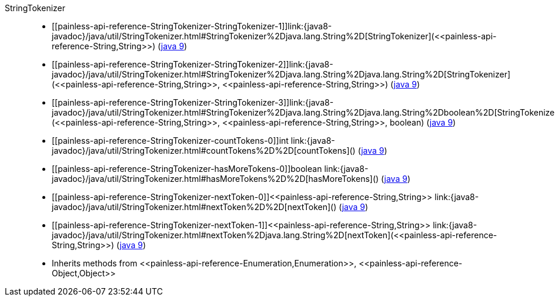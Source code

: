 ////
Automatically generated by PainlessDocGenerator. Do not edit.
Rebuild by running `gradle generatePainlessApi`.
////

[[painless-api-reference-StringTokenizer]]++StringTokenizer++::
* ++[[painless-api-reference-StringTokenizer-StringTokenizer-1]]link:{java8-javadoc}/java/util/StringTokenizer.html#StringTokenizer%2Djava.lang.String%2D[StringTokenizer](<<painless-api-reference-String,String>>)++ (link:{java9-javadoc}/java/util/StringTokenizer.html#StringTokenizer%2Djava.lang.String%2D[java 9])
* ++[[painless-api-reference-StringTokenizer-StringTokenizer-2]]link:{java8-javadoc}/java/util/StringTokenizer.html#StringTokenizer%2Djava.lang.String%2Djava.lang.String%2D[StringTokenizer](<<painless-api-reference-String,String>>, <<painless-api-reference-String,String>>)++ (link:{java9-javadoc}/java/util/StringTokenizer.html#StringTokenizer%2Djava.lang.String%2Djava.lang.String%2D[java 9])
* ++[[painless-api-reference-StringTokenizer-StringTokenizer-3]]link:{java8-javadoc}/java/util/StringTokenizer.html#StringTokenizer%2Djava.lang.String%2Djava.lang.String%2Dboolean%2D[StringTokenizer](<<painless-api-reference-String,String>>, <<painless-api-reference-String,String>>, boolean)++ (link:{java9-javadoc}/java/util/StringTokenizer.html#StringTokenizer%2Djava.lang.String%2Djava.lang.String%2Dboolean%2D[java 9])
* ++[[painless-api-reference-StringTokenizer-countTokens-0]]int link:{java8-javadoc}/java/util/StringTokenizer.html#countTokens%2D%2D[countTokens]()++ (link:{java9-javadoc}/java/util/StringTokenizer.html#countTokens%2D%2D[java 9])
* ++[[painless-api-reference-StringTokenizer-hasMoreTokens-0]]boolean link:{java8-javadoc}/java/util/StringTokenizer.html#hasMoreTokens%2D%2D[hasMoreTokens]()++ (link:{java9-javadoc}/java/util/StringTokenizer.html#hasMoreTokens%2D%2D[java 9])
* ++[[painless-api-reference-StringTokenizer-nextToken-0]]<<painless-api-reference-String,String>> link:{java8-javadoc}/java/util/StringTokenizer.html#nextToken%2D%2D[nextToken]()++ (link:{java9-javadoc}/java/util/StringTokenizer.html#nextToken%2D%2D[java 9])
* ++[[painless-api-reference-StringTokenizer-nextToken-1]]<<painless-api-reference-String,String>> link:{java8-javadoc}/java/util/StringTokenizer.html#nextToken%2Djava.lang.String%2D[nextToken](<<painless-api-reference-String,String>>)++ (link:{java9-javadoc}/java/util/StringTokenizer.html#nextToken%2Djava.lang.String%2D[java 9])
* Inherits methods from ++<<painless-api-reference-Enumeration,Enumeration>>++, ++<<painless-api-reference-Object,Object>>++
